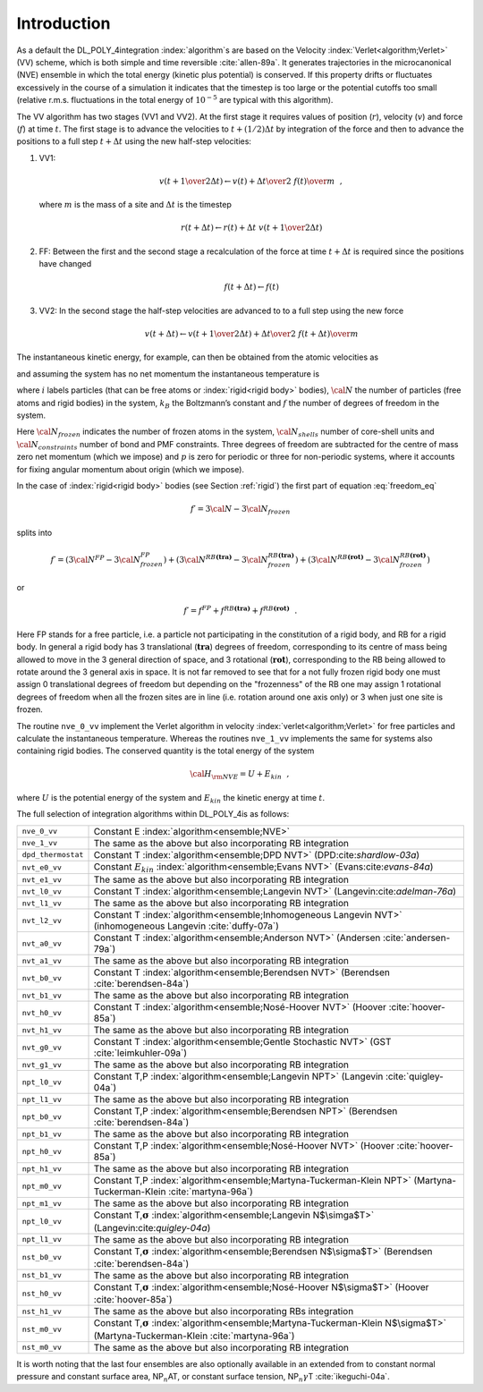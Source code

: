 Introduction
============

As a default the DL_POLY_4integration :index:`algorithm`s are based on the
Velocity :index:`Verlet<algorithm;Verlet>` (VV) scheme, which is both simple and time reversible
:cite:`allen-89a`. It generates trajectories in the
microcanonical (NVE) ensemble in which the total energy (kinetic plus
potential) is conserved. If this property drifts or fluctuates
excessively in the course of a simulation it indicates that the timestep
is too large or the potential cutoffs too small (relative r.m.s.
fluctuations in the total energy of :math:`10^{-5}` are typical with
this algorithm).

The VV algorithm has two stages (VV1 and VV2). At the first stage it
requires values of position (:math:`\underline{r}`), velocity
(:math:`\underline{v}`) and force (:math:`\underline{f}`) at time :math:`t`. The
first stage is to advance the velocities to :math:`t+(1/2)\Delta t` by
integration of the force and then to advance the positions to a full
step :math:`t+\Delta t` using the new half-step velocities:

#. VV1:

   .. math::

      \underline{v}(t + {1 \over 2} \Delta t) \leftarrow \underline{v}(t) + {\Delta t \over 2} \;
      {\underline{f}(t) \over m}~~,

   where :math:`m` is the mass of a site and :math:`\Delta t` is the
   timestep

   .. math::

      \underline{r}(t + \Delta t) \leftarrow \underline{r}(t) + \Delta t \;
      \underline{v}(t + {1 \over 2}\Delta t)

#. FF: Between the first and the second stage a recalculation of the
   force at time :math:`t+\Delta t` is required since the positions have
   changed

   .. math:: \underline{f}(t + \Delta t) \leftarrow \underline{f}(t)

#. VV2: In the second stage the half-step velocities are advanced to to
   a full step using the new force

   .. math::

      \underline{v}(t + \Delta t) \leftarrow  \underline{v}(t + {1 \over 2} \Delta t) +
      {\Delta t \over 2} \; {\underline{f}(t + \Delta t) \over m}

The instantaneous kinetic energy, for example, can then be obtained from
the atomic velocities as

.. math:: E_{kin}(t) = {1 \over 2} \sum_{1}^{\cal N} m_{i} v_{i}^{2}(t)~~, \label{ekin}
   :label: ekin_eq

and assuming the system has no net momentum the instantaneous
temperature is

.. math:: {\cal T}(t) = \frac{2}{k_{B} f} E_{kin}(t)~~, \label{tinst}
   :label: tinst_eq

where :math:`i` labels particles (that can be free atoms or :index:`rigid<rigid body>`
bodies), :math:`{\cal N}` the number of particles (free atoms and rigid
bodies) in the system, :math:`k_{B}` the Boltzmann’s constant and
:math:`f` the number of degrees of freedom in the system.

.. math::
   :label: freedom_eq

   f = 3{\cal N} - 3{\cal N}_{frozen} - 3{\cal N}_{shells} -
   {\cal N}_{constraints} - 3 - p~~. \label{freedom}

Here :math:`{\cal N}_{frozen}` indicates the number of frozen atoms in
the system, :math:`{\cal N}_{shells}` number of core-shell units and
:math:`{\cal N}_{constraints}` number of bond and PMF constraints. Three
degrees of freedom are subtracted for the centre of mass zero net
momentum (which we impose) and :math:`p` is zero for periodic or three
for non-periodic systems, where it accounts for fixing angular momentum
about origin (which we impose).

In the case of :index:`rigid<rigid body>` bodies (see Section \ :ref:`rigid`) the first
part of equation :eq:`freedom_eq`

.. math:: f\prime = 3{\cal N} - 3{\cal N}_{frozen}

splits into

.. math::

   f\prime = \left( 3{\cal N}^{FP} - 3{\cal N}^{FP}_{frozen} \right) +
             \left( 3{\cal N}^{RB \mathbf{ (tra)}} - 3{\cal N}^{RB \mathbf{ (tra)}}_{frozen} \right) +
             \left( 3{\cal N}^{RB \mathbf{ (rot)}} - 3{\cal N}^{RB \mathbf{ (rot)}}_{frozen} \right)

or

.. math:: f\prime = f^{FP} + f^{RB \mathbf{ (tra)}} + f^{RB \mathbf{ (rot)}}~~.

Here FP stands for a free particle, i.e. a particle not participating in
the constitution of a rigid body, and RB for a rigid body. In general a
rigid body has 3 translational (:math:`\mathbf{ tra}`) degrees of
freedom, corresponding to its centre of mass being allowed to move in
the 3 general direction of space, and 3 rotational
(:math:`\mathbf{ rot}`), corresponding to the RB being allowed to rotate
around the 3 general axis in space. It is not far removed to see that
for a not fully frozen rigid body one must assign 0 translational
degrees of freedom but depending on the "frozenness" of the RB one may
assign 1 rotational degrees of freedom when all the frozen sites are in
line (i.e. rotation around one axis only) or 3 when just one site is
frozen.

The routine ``nve_0_vv`` implement the Verlet algorithm in velocity
:index:`verlet<algorithm;Verlet>` for free particles and calculate the instantaneous temperature.
Whereas the routines ``nve_1_vv`` implements the same for systems also
containing rigid bodies. The conserved quantity is the total energy of
the system

.. math:: {\cal H}_{\rm NVE} = U + E_{kin}~~,

where :math:`U` is the potential energy of the system and
:math:`E_{kin}` the kinetic energy at time :math:`t`.

The full selection of integration algorithms within DL_POLY_4is as
follows:

.. list-table::

   * - ``nve_0_vv`` 
     - Constant E :index:`algorithm<ensemble;NVE>`
   * - ``nve_1_vv``
     - The same as the above but also incorporating RB integration
   * - ``dpd_thermostat``
     - Constant T :index:`algorithm<ensemble;DPD NVT>` (DPD:cite:`shardlow-03a`)
   * - ``nvt_e0_vv`` 
     - Constant :math:`E_{kin}` :index:`algorithm<ensemble;Evans NVT>` (Evans:cite:`evans-84a`)
   * - ``nvt_e1_vv`` 
     - The same as the above but also incorporating RB integration
   * - ``nvt_l0_vv`` 
     - Constant T :index:`algorithm<ensemble;Langevin NVT>` (Langevin:cite:`adelman-76a`)
   * - ``nvt_l1_vv`` 
     - The same as the above but also incorporating RB integration
   * - ``nvt_l2_vv`` 
     - Constant T :index:`algorithm<ensemble;Inhomogeneous Langevin NVT>` (inhomogeneous Langevin :cite:`duffy-07a`)
   * - ``nvt_a0_vv`` 
     - Constant T :index:`algorithm<ensemble;Anderson NVT>` (Andersen :cite:`andersen-79a`)
   * - ``nvt_a1_vv`` 
     - The same as the above but also incorporating RB integration
   * - ``nvt_b0_vv`` 
     - Constant T :index:`algorithm<ensemble;Berendsen NVT>` (Berendsen :cite:`berendsen-84a`)
   * - ``nvt_b1_vv``
     - The same as the above but also incorporating RB integration
   * - ``nvt_h0_vv`` 
     - Constant T :index:`algorithm<ensemble;Nosé-Hoover NVT>` (Hoover :cite:`hoover-85a`)
   * - ``nvt_h1_vv`` 
     - The same as the above but also incorporating RB integration
   * - ``nvt_g0_vv`` 
     - Constant T :index:`algorithm<ensemble;Gentle Stochastic NVT>` (GST :cite:`leimkuhler-09a`)
   * - ``nvt_g1_vv``
     - The same as the above but also incorporating RB integration
   * - ``npt_l0_vv`` 
     - Constant T,P :index:`algorithm<ensemble;Langevin NPT>` (Langevin :cite:`quigley-04a`)
   * - ``npt_l1_vv``
     - The same as the above but also incorporating RB integration 
   * - ``npt_b0_vv`` 
     - Constant T,P :index:`algorithm<ensemble;Berendsen NPT>` (Berendsen :cite:`berendsen-84a`)
   * - ``npt_b1_vv`` 
     - The same as the above but also incorporating RB integration
   * - ``npt_h0_vv`` 
     - Constant T,P :index:`algorithm<ensemble;Nosé-Hoover NVT>` (Hoover :cite:`hoover-85a`)
   * - ``npt_h1_vv``
     - The same as the above but also incorporating RB integration
   * - ``npt_m0_vv`` 
     - Constant T,P :index:`algorithm<ensemble;Martyna-Tuckerman-Klein NPT>` (Martyna-Tuckerman-Klein :cite:`martyna-96a`)
   * - ``npt_m1_vv`` 
     - The same as the above but also incorporating RB integration
   * - ``npt_l0_vv``
     -  Constant T,\ :math:`\underline{\underline{\mathbf{\sigma}}}` :index:`algorithm<ensemble;Langevin N$\simga$T>` (Langevin:cite:`quigley-04a`)
   * - ``npt_l1_vv``
     - The same as the above but also incorporating RB integration
   * - ``nst_b0_vv`` 
     - Constant T,\ :math:`\underline{\underline{\mathbf{\sigma}}}` :index:`algorithm<ensemble;Berendsen N$\sigma$T>` (Berendsen :cite:`berendsen-84a`)
   * - ``nst_b1_vv`` 
     - The same as the above but also incorporating RB integration
   * - ``nst_h0_vv`` 
     - Constant T,\ :math:`\underline{\underline{\mathbf{\sigma}}}` :index:`algorithm<ensemble;Nosé-Hoover N$\sigma$T>` (Hoover :cite:`hoover-85a`)
   * - ``nst_h1_vv`` 
     - The same as the above but also incorporating RBs integration
   * - ``nst_m0_vv`` 
     - Constant T,\ :math:`\underline{\underline{\mathbf{\sigma}}}` :index:`algorithm<ensemble;Martyna-Tuckerman-Klein N$\sigma$T>` (Martyna-Tuckerman-Klein :cite:`martyna-96a`)
   * - ``nst_m0_vv`` 
     - The same as the above but also incorporating RB integration

It is worth noting that the last four ensembles are also optionally
available in an extended from to constant normal pressure and constant
surface area, NP\ :math:`_{n}`\ AT, or constant surface tension,
NP\ :math:`_{n}\gamma`\ T :cite:`ikeguchi-04a`.
